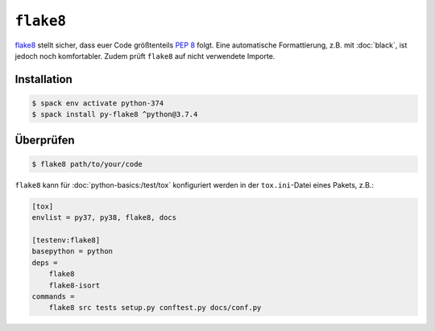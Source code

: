 ``flake8``
==========

`flake8 <https://pypi.org/project/flake8/>`_ stellt sicher, dass euer Code
größtenteils `PEP 8 <https://www.python.org/dev/peps/pep-0008/>`_ folgt. Eine
automatische Formattierung, z.B. mit :doc:`black`, ist jedoch noch komfortabler.
Zudem prüft ``flake8`` auf nicht verwendete Importe.

Installation
------------

.. code-block:: console

    $ spack env activate python-374
    $ spack install py-flake8 ^python@3.7.4

Überprüfen
----------

.. code-block:: console

    $ flake8 path/to/your/code


``flake8`` kann für :doc:`python-basics:/test/tox` konfiguriert werden in der
``tox.ini``-Datei eines Pakets, z.B.:

.. code-block:: ini

    [tox]
    envlist = py37, py38, flake8, docs

    [testenv:flake8]
    basepython = python
    deps =
        flake8
        flake8-isort
    commands =
        flake8 src tests setup.py conftest.py docs/conf.py

.. seealso::
    * `Configuring flake8
      <https://flake8.pycqa.org/en/latest/user/configuration.html>`_
    * `flake8 error/violation codes
      <https://flake8.pycqa.org/en/latest/user/error-codes.html>`_
    * `pycodestyle error codes
      <https://pycodestyle.pycqa.org/en/latest/intro.html#error-codes>`_
